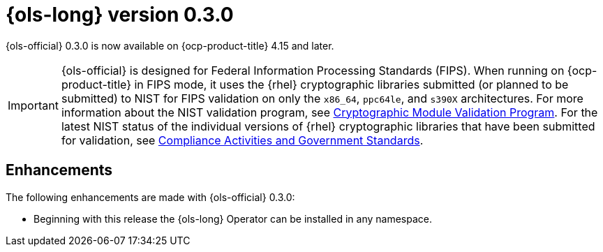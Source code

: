 // Module included in the following assemblies:
// release_notes/ols-release-notes.adoc

:_mod-docs-content-type: REFERENCE
[id="ols-0-3-0-release-notes_{context}"]
= {ols-long} version 0.3.0

{ols-official} 0.3.0 is now available on {ocp-product-title} 4.15 and later.

[IMPORTANT]
====
{ols-official} is designed for Federal Information Processing Standards (FIPS). When running on {ocp-product-title} in FIPS mode, it uses the {rhel} cryptographic libraries submitted (or planned to be submitted) to NIST for FIPS validation on only the `x86_64`, `ppc64le`, and `s390X` architectures. For more information about the NIST validation program, see link:https://csrc.nist.gov/Projects/cryptographic-module-validation-program/validated-modules[Cryptographic Module Validation Program]. For the latest NIST status of the individual versions of {rhel} cryptographic libraries that have been submitted for validation, see link:https://access.redhat.com/articles/compliance_activities_and_gov_standards#fips-140-2-and-fips-140-3-2[Compliance Activities and Government Standards].
====

[id="ols-0-3-0-enhancements_{context}"]
== Enhancements

The following enhancements are made with {ols-official} 0.3.0:

* Beginning with this release the {ols-long} Operator can be installed in any namespace.